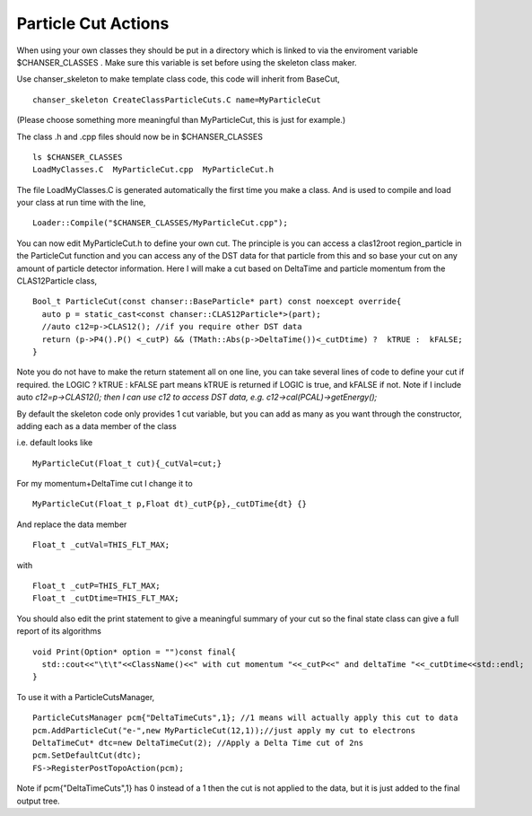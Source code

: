 Particle Cut Actions
~~~~~~~~~~~~~~~~~~~~~
When using your own classes they should be put in a directory which is
linked to via the enviroment variable $CHANSER_CLASSES . Make sure this
variable is set before using the skeleton class maker.

Use chanser_skeleton to make template class code, this code will inherit
from BaseCut,

::

     chanser_skeleton CreateClassParticleCuts.C name=MyParticleCut

(Please choose something more meaningful than MyParticleCut, this is
just for example.)

The class .h and .cpp files should now be in $CHANSER_CLASSES

::

     ls $CHANSER_CLASSES
     LoadMyClasses.C  MyParticleCut.cpp  MyParticleCut.h

The file LoadMyClasses.C is generated automatically the first time you
make a class. And is used to compile and load your class at run time
with the line,

::

     Loader::Compile("$CHANSER_CLASSES/MyParticleCut.cpp");

You can now edit MyParticleCut.h to define your own cut. The principle
is you can access a clas12root region_particle in the ParticleCut
function and you can access any of the DST data for that particle from
this and so base your cut on any amount of particle detector
information. Here I will make a cut based on DeltaTime and particle
momentum from the CLAS12Particle class,

::

     Bool_t ParticleCut(const chanser::BaseParticle* part) const noexcept override{
       auto p = static_cast<const chanser::CLAS12Particle*>(part);
       //auto c12=p->CLAS12(); //if you require other DST data
       return (p->P4().P() <_cutP) && (TMath::Abs(p->DeltaTime())<_cutDtime) ?  kTRUE :  kFALSE;
     }

Note you do not have to make the return statement all on one line, you
can take several lines of code to define your cut if required. the LOGIC
? kTRUE : kFALSE part means kTRUE is returned if LOGIC is true, and
kFALSE if not. Note if I include auto *c12=p->CLAS12(); then I can use
c12 to access DST data, e.g. c12->cal(PCAL)->getEnergy();*

By default the skeleton code only provides 1 cut variable, but you can
add as many as you want through the constructor, adding each as a data
member of the class

i.e. default looks like

::

       MyParticleCut(Float_t cut){_cutVal=cut;}

For my momentum+DeltaTime cut I change it to

::

      MyParticleCut(Float_t p,Float dt)_cutP{p},_cutDTime{dt} {}

And replace the data member

::

     Float_t _cutVal=THIS_FLT_MAX;

with

::

     Float_t _cutP=THIS_FLT_MAX;
     Float_t _cutDtime=THIS_FLT_MAX;

You should also edit the print statement to give a meaningful summary of
your cut so the final state class can give a full report of its
algorithms

::

      void Print(Option* option = "")const final{
        std::cout<<"\t\t"<<ClassName()<<" with cut momentum "<<_cutP<<" and deltaTime "<<_cutDtime<<std::endl;
      }

To use it with a ParticleCutsManager,

::

     ParticleCutsManager pcm{"DeltaTimeCuts",1}; //1 means will actually apply this cut to data
     pcm.AddParticleCut("e-",new MyParticleCut(12,1));//just apply my cut to electrons
     DeltaTimeCut* dtc=new DeltaTimeCut(2); //Apply a Delta Time cut of 2ns
     pcm.SetDefaultCut(dtc);
     FS->RegisterPostTopoAction(pcm);

Note if pcm{"DeltaTimeCuts",1} has 0 instead of a 1 then the cut is not applied to the data, but it is just added to the final output tree.
